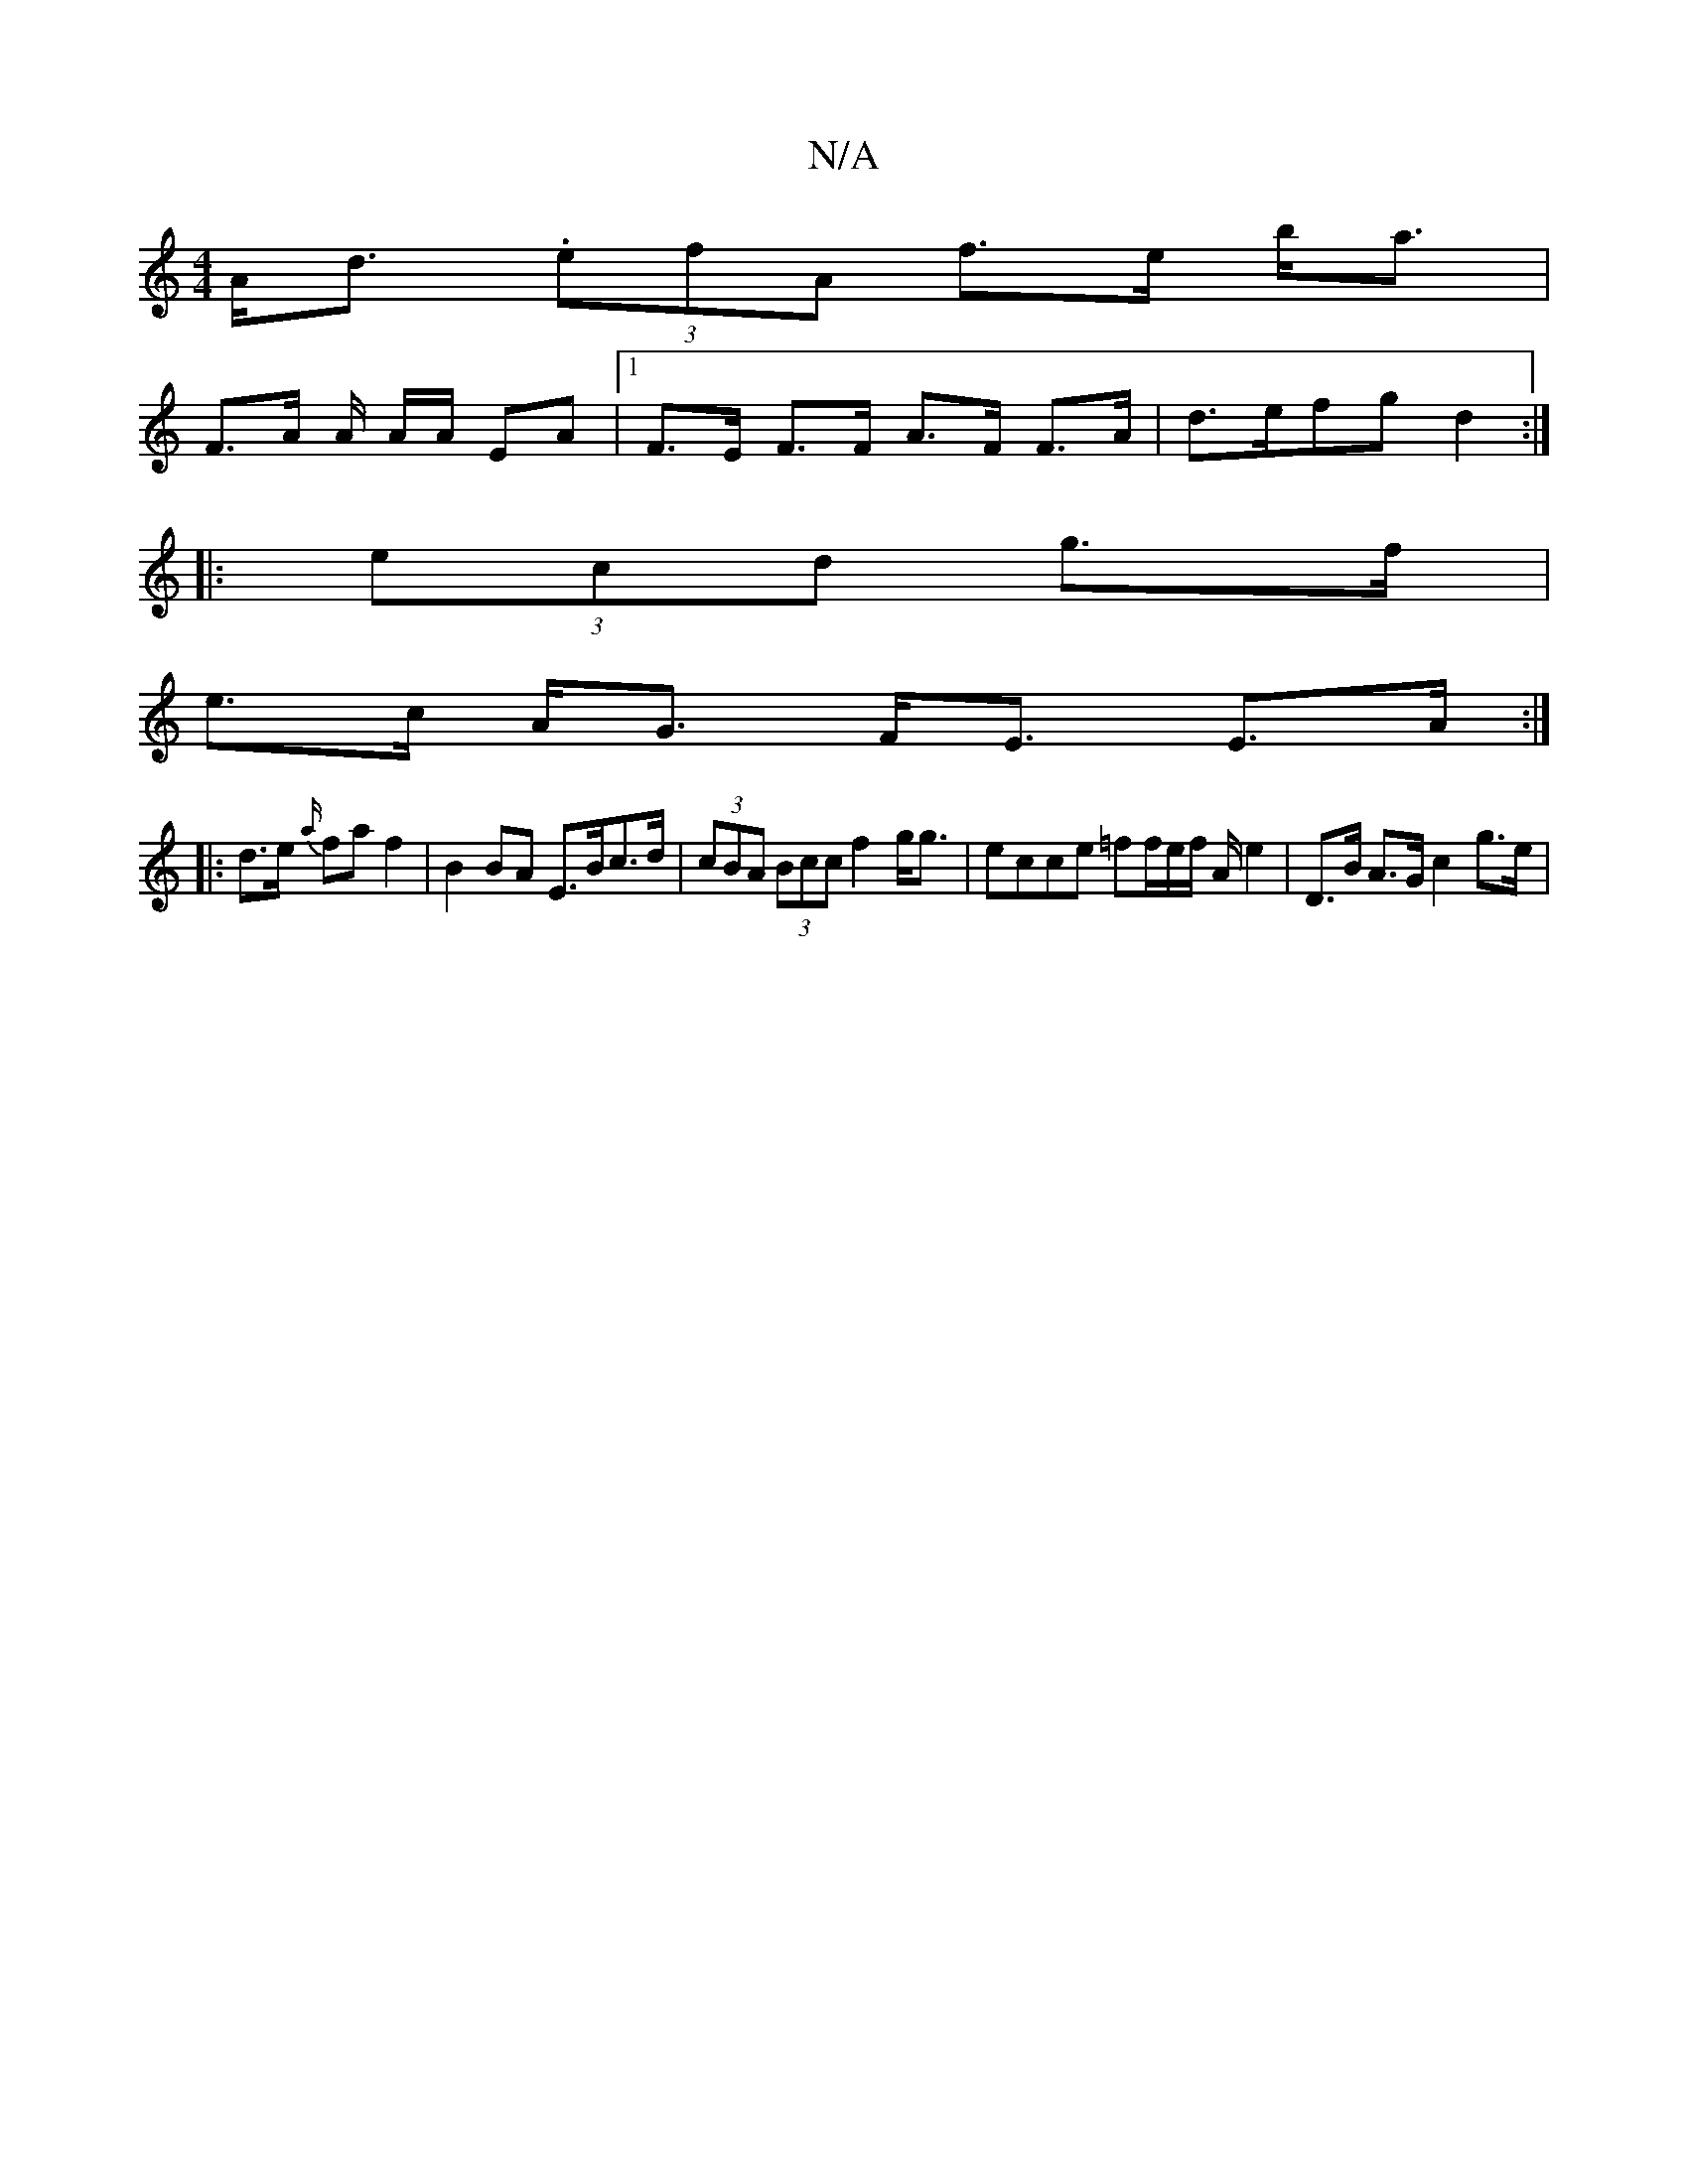 X:1
T:N/A
M:4/4
R:N/A
K:Cmajor
A<d (3.efA f>e b<a |
F>A A/2 A/2A/ EA |[1 F>E F>F A>F F>A | d>efg d2 :|
|: (3ecd g>f |
e>c A<G F><E E>A :|
|: d>e {a/}fa f2 | B2 BA E>Bc>d | (3cBA (3Bcc f2 g<g | ecce =ff/e/f/ A/ e2 | D>B A>G c2 g>e |